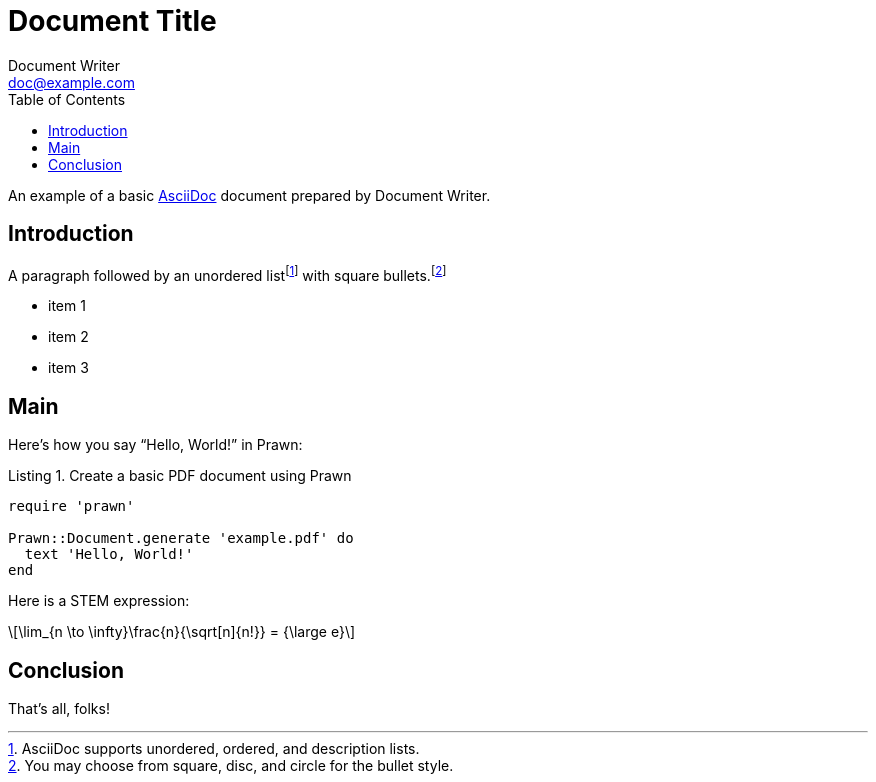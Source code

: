 = Document Title
Document Writer <doc@example.com>
// Prevent spurious changes every time you convert the document
:reproducible:
// Allow caption attributes for listings and source blocks
:listing-caption: Listing
// Uncomment next line and comment out the line after next to explore syntax highlighting
// :source-highlighter: highlight.js 
:source-highlighter: rouge
// Enable autogenerated table of contents
:toc:
// Enable STEM expression processing
:stem: latexmath
// Uncomment next line to add a title page (or set doctype to book)
//:title-page:
// Uncomment next line to set page size (default is A4)
//:pdf-page-size: Letter

An example of a basic https://asciidoc.org[AsciiDoc] document prepared by {author}.

== Introduction

A paragraph followed by an unordered list{empty}footnote:[AsciiDoc supports unordered, ordered, and description lists.] with square bullets.footnote:[You may choose from square, disc, and circle for the bullet style.]

[square]
* item 1
* item 2
* item 3

== Main

Here's how you say "`Hello, World!`" in Prawn:

.Create a basic PDF document using Prawn
[source,ruby]
----
require 'prawn'

Prawn::Document.generate 'example.pdf' do
  text 'Hello, World!'
end
----

Here is a STEM expression:

[stem]
++++
\lim_{n \to \infty}\frac{n}{\sqrt[n]{n!}} = {\large e}
++++

== Conclusion

That's all, folks!